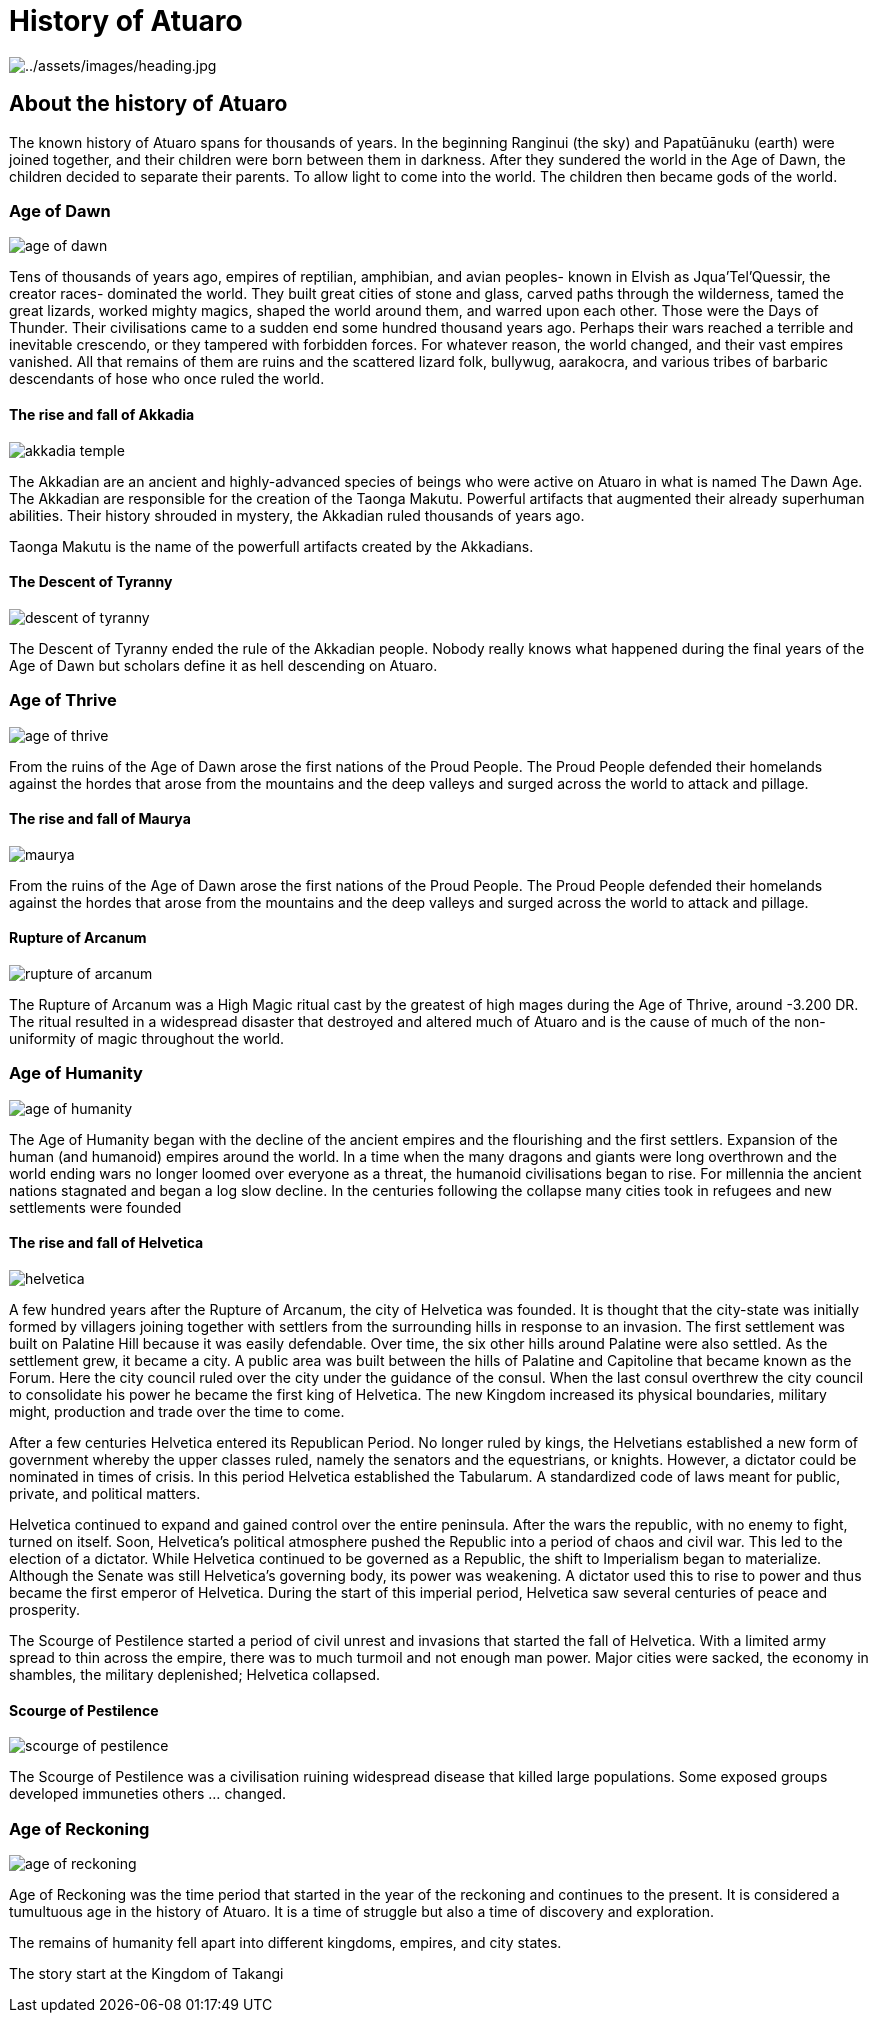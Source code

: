 ifndef::rootdir[]
:rootdir: ..
endif::[]

# History of Atuaro

image:{rootdir}/assets/images/history/heading.jpg[{rootdir}/assets/images/heading.jpg]

== About the history of Atuaro
The known history of Atuaro spans for thousands of years. In the beginning Ranginui (the sky) and Papatūānuku (earth) were joined together, and their children were born between them in darkness. After they sundered the world in the Age of Dawn, the children decided to separate their parents. To allow light to come into the world. The children then became gods of the world.

=== Age of Dawn

image:{rootdir}/assets/images/history/age_of_dawn.jpg[]

Tens of thousands of years ago, empires of reptilian, amphibian, and avian peoples- known in Elvish as Jqua'Tel'Quessir, the creator races- dominated the world. They built great cities of stone and glass, carved paths through the wilderness, tamed the great lizards, worked mighty magics, shaped the world around them, and warred upon each other. Those were the Days of Thunder. Their civilisations came to a sudden end some hundred thousand years ago. Perhaps their wars reached a terrible and inevitable crescendo, or they tampered with forbidden forces. For whatever reason, the world changed, and their vast empires vanished. All that remains of them are ruins and the scattered lizard folk, bullywug, aarakocra, and various tribes of barbaric descendants of hose who once ruled the world.

==== The rise and fall of Akkadia

image:{rootdir}/assets/images/history/akkadia_temple.jpg[]

The Akkadian are an ancient and highly-advanced species of beings who were active on Atuaro in what is named The Dawn Age. The Akkadian are responsible for the creation of the Taonga Makutu. Powerful artifacts that augmented their already superhuman abilities. Their history shrouded in mystery, the Akkadian ruled thousands of years ago.

Taonga Makutu is the name of the powerfull artifacts created by the Akkadians.

==== The Descent of Tyranny

image:{rootdir}/assets/images/history/descent_of_tyranny.jpg[]

The Descent of Tyranny ended the rule of the Akkadian people. Nobody really knows what happened during the final years of the Age of Dawn but scholars define it as hell descending on Atuaro.

=== Age of Thrive

image:{rootdir}/assets/images/history/age_of_thrive.jpg[]

From the ruins of the Age of Dawn arose the first nations of the Proud People. The Proud People defended their homelands against the hordes that arose from the mountains and the deep valleys and surged across the world to attack and pillage.

==== The rise and fall of Maurya

image:{rootdir}/assets/images/history/maurya.jpg[]

From the ruins of the Age of Dawn arose the first nations of the Proud People. The Proud People defended their homelands against the hordes that arose from the mountains and the deep valleys and surged across the world to attack and pillage.

==== Rupture of Arcanum

image:{rootdir}/assets/images/history/rupture_of_arcanum.jpg[]

The Rupture of Arcanum was a High Magic ritual cast by the greatest of high mages during the Age of Thrive, around -3.200 DR. The ritual resulted in a widespread disaster that destroyed and altered much of Atuaro and is the cause of much of the non-uniformity of magic throughout the world.

=== Age of Humanity

image:{rootdir}/assets/images/history/age_of_humanity.jpg[]

The Age of Humanity began with the decline of the ancient empires and the flourishing and the first settlers. Expansion of the human (and humanoid) empires around the world. In a time when the many dragons and giants were long overthrown and the world ending wars no longer loomed over everyone as a threat, the humanoid civilisations began to rise. For millennia the ancient nations stagnated and began a log slow decline. In the centuries following the collapse many cities took in refugees and new settlements were founded

==== The rise and fall of Helvetica

image:{rootdir}/assets/images/history/helvetica.png[]

A few hundred years after the Rupture of Arcanum, the city of Helvetica was founded. It is thought that the city-state was initially formed by villagers joining together with settlers from the surrounding hills in response to an invasion. The first settlement was built on Palatine Hill because it was easily defendable. Over time, the six other hills around Palatine were also settled. As the settlement grew, it became a city. A public area was built between the hills of Palatine and Capitoline that became known as the Forum. Here the city council ruled over the city under the guidance of the consul. When the last consul overthrew the city council to consolidate his power he became the first king of Helvetica. The new Kingdom increased its physical boundaries, military might, production and trade over the time to come.

After a few centuries Helvetica entered its Republican Period. No longer ruled by kings, the Helvetians established a new form of government whereby the upper classes ruled, namely the senators and the equestrians, or knights. However, a dictator could be nominated in times of crisis. In this period Helvetica established the Tabularum. A standardized code of laws meant for public, private, and political matters.

Helvetica continued to expand and gained control over the entire peninsula. After the wars the republic, with no enemy to fight, turned on itself. Soon, Helvetica’s political atmosphere pushed the Republic into a period of chaos and civil war. This led to the election of a dictator. While Helvetica continued to be governed as a Republic, the shift to Imperialism began to materialize. Although the Senate was still Helvetica’s governing body, its power was weakening. A dictator used this to rise to power and thus became the first emperor of Helvetica. During the start of this imperial period, Helvetica saw several centuries of peace and prosperity. 

The Scourge of Pestilence started a period of civil unrest and invasions that started the fall of Helvetica. With a limited army spread to thin across the empire, there was to much turmoil and not enough man power. Major cities were sacked, the economy in shambles, the military deplenished; Helvetica collapsed.

==== Scourge of Pestilence

image:{rootdir}/assets/images/history/scourge_of_pestilence.webp[]

The Scourge of Pestilence was a civilisation ruining widespread disease that killed large populations. Some exposed groups developed immuneties others ... changed.

=== Age of Reckoning

image:{rootdir}/assets/images/history/age_of_reckoning.jpg[]

Age of Reckoning was the time period that started in the year of the reckoning and continues to the present. It is considered a tumultuous age in the history of Atuaro. It is a time of struggle but also a time of discovery and exploration.

The remains of humanity fell apart into different kingdoms, empires, and city states.

The story start at the Kingdom of Takangi